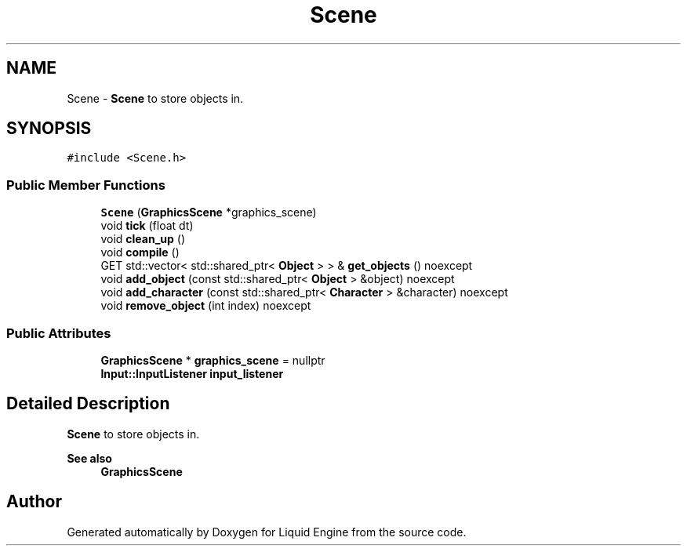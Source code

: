 .TH "Scene" 3 "Wed Apr 3 2024" "Liquid Engine" \" -*- nroff -*-
.ad l
.nh
.SH NAME
Scene \- \fBScene\fP to store objects in\&.  

.SH SYNOPSIS
.br
.PP
.PP
\fC#include <Scene\&.h>\fP
.SS "Public Member Functions"

.in +1c
.ti -1c
.RI "\fBScene\fP (\fBGraphicsScene\fP *graphics_scene)"
.br
.ti -1c
.RI "void \fBtick\fP (float dt)"
.br
.ti -1c
.RI "void \fBclean_up\fP ()"
.br
.ti -1c
.RI "void \fBcompile\fP ()"
.br
.ti -1c
.RI "GET std::vector< std::shared_ptr< \fBObject\fP > > & \fBget_objects\fP () noexcept"
.br
.ti -1c
.RI "void \fBadd_object\fP (const std::shared_ptr< \fBObject\fP > &object) noexcept"
.br
.ti -1c
.RI "void \fBadd_character\fP (const std::shared_ptr< \fBCharacter\fP > &character) noexcept"
.br
.ti -1c
.RI "void \fBremove_object\fP (int index) noexcept"
.br
.in -1c
.SS "Public Attributes"

.in +1c
.ti -1c
.RI "\fBGraphicsScene\fP * \fBgraphics_scene\fP = nullptr"
.br
.ti -1c
.RI "\fBInput::InputListener\fP \fBinput_listener\fP"
.br
.in -1c
.SH "Detailed Description"
.PP 
\fBScene\fP to store objects in\&. 


.PP
\fBSee also\fP
.RS 4
\fBGraphicsScene\fP 
.RE
.PP


.SH "Author"
.PP 
Generated automatically by Doxygen for Liquid Engine from the source code\&.
